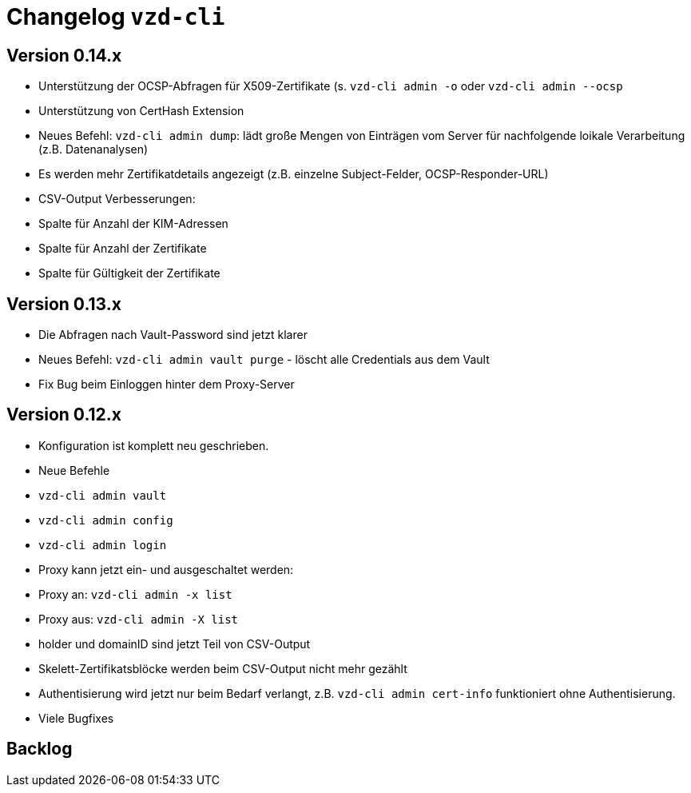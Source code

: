 = Changelog `vzd-cli`

== Version 0.14.x

- Unterstützung der OCSP-Abfragen für X509-Zertifikate (s. `vzd-cli admin -o` oder `vzd-cli admin --ocsp`
- Unterstützung von CertHash Extension
- Neues Befehl: `vzd-cli admin dump`: lädt große Mengen von Einträgen vom Server für nachfolgende loikale Verarbeitung
(z.B. Datenanalysen)
- Es werden mehr Zertifikatdetails angezeigt (z.B. einzelne Subject-Felder, OCSP-Responder-URL)
- CSV-Output Verbesserungen:
  - Spalte für Anzahl der KIM-Adressen
  - Spalte für Anzahl der Zertifikate
  - Spalte für Gültigkeit der Zertifikate

== Version 0.13.x

- Die Abfragen nach Vault-Password sind jetzt klarer
- Neues Befehl: `vzd-cli admin vault purge` - löscht alle Credentials aus dem Vault
- Fix Bug beim Einloggen hinter dem Proxy-Server

== Version 0.12.x

- Konfiguration ist komplett neu geschrieben. 
- Neue Befehle 
  - `vzd-cli admin vault`
  - `vzd-cli admin config`
  - `vzd-cli admin login` 
- Proxy kann jetzt ein- und ausgeschaltet werden:
  - Proxy an: `vzd-cli admin -x list`
  - Proxy aus: `vzd-cli admin -X list`
- holder und domainID sind jetzt Teil von CSV-Output
- Skelett-Zertifikatsblöcke werden beim CSV-Output nicht mehr gezählt 
- Authentisierung wird jetzt nur beim Bedarf verlangt, z.B. `vzd-cli admin cert-info` funktioniert ohne Authentisierung. 
- Viele Bugfixes

== Backlog
